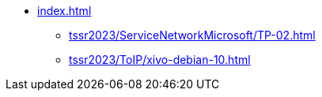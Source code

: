 * xref:index.adoc[]
** xref:tssr2023/ServiceNetworkMicrosoft/TP-02.adoc[]
** xref:tssr2023/ToIP/xivo-debian-10.adoc[]